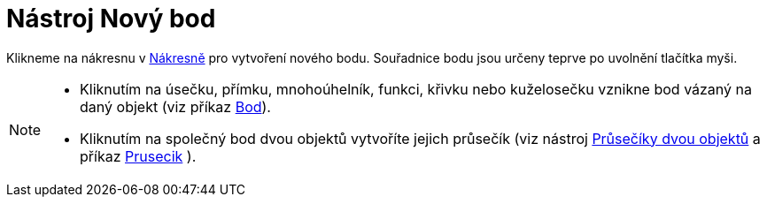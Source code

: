 = Nástroj Nový bod
:page-en: tools/Point
ifdef::env-github[:imagesdir: /cs/modules/ROOT/assets/images]

Klikneme na nákresnu v xref:/Nákresna.adoc[Nákresně] pro vytvoření nového bodu. Souřadnice bodu jsou
určeny teprve po uvolnění tlačítka myši.

[NOTE]
====

* Kliknutím na úsečku, přímku, mnohoúhelník, funkci, křivku nebo kuželosečku vznikne bod vázaný na daný objekt (viz
příkaz xref:/commands/Bod.adoc[Bod]).
* Kliknutím na společný bod dvou objektů vytvoříte jejich průsečík (viz nástroj
xref:/tools/Průsečíky_dvou_objektů.adoc[Průsečíky dvou objektů] a příkaz xref:/commands/Prusecik.adoc[Prusecik] ).

====
